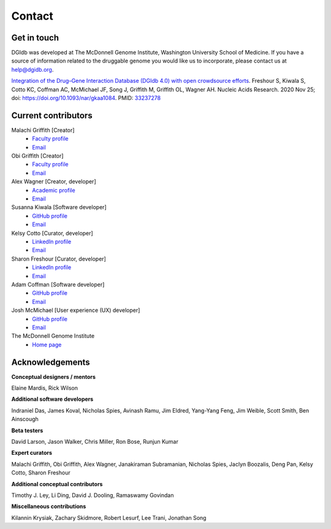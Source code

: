 Contact
=======

Get in touch
------------

DGIdb was developed at The McDonnell Genome Institute, Washington University School of Medicine. If you have a source of information related to the druggable genome you would like us to incorporate, please contact us at `help@dgidb.org <mailto:help@dgidb.org>`_.

`Integration of the Drug–Gene Interaction Database (DGIdb 4.0) with open crowdsource efforts <https://doi.org/10.1093/nar/gkaa1084>`_. Freshour S, Kiwala S, Cotto KC, Coffman AC, McMichael JF, Song J, Griffith M, Griffith OL, Wagner AH. Nucleic Acids Research. 2020 Nov 25; doi: https://doi.org/10.1093/nar/gkaa1084. PMID: `33237278 <https://pubmed.ncbi.nlm.nih.gov/33237278/>`_

Current contributors
--------------------

Malachi Griffith [Creator]
 * `Faculty profile <https://griffithlab.org/>`__
 * `Email <mailto:mgriffit@wustl.edu>`__

Obi Griffith [Creator]
 * `Faculty profile <https://griffithlab.org/>`__
 * `Email <mailto:obigriffith@wustl.edu>`__

Alex Wagner [Creator, developer]
 * `Academic profile <http://alexwagner.info/>`__
 * `Email <mailto:Alex.Wagner@nationwidechildrens.org>`__

Susanna Kiwala [Software developer]
 * `GitHub profile <https://github.com/susannasiebert>`__
 * `Email <mailto:susanna.kiwala@wustl.edu>`__

Kelsy Cotto [Curator, developer]
 * `LinkedIn profile <https://www.linkedin.com/in/kelsy-cotto-94b9018b/>`__
 * `Email <mailto:kelsy.cotto@wustl.edu>`__

Sharon Freshour [Curator, developer]
 * `LinkedIn profile <https://www.linkedin.com/in/sharonfreshour/>`__
 * `Email <mailto:sharonfreshour@wustl.edu>`__

Adam Coffman [Software developer]
 * `GitHub profile <https://github.com/acoffman>`__
 * `Email <mailto:acoffman@wustl.edu>`__

Josh McMichael [User experience (UX) developer]
 * `GitHub profile <https://github.com/jmcmichael>`__
 * `Email <mailto:jmcmicha@wustl.edu>`__

The McDonnell Genome Institute
 * `Home page <http://genome.wustl.edu/>`__

Acknowledgements
----------------

**Conceptual designers / mentors**

Elaine Mardis, Rick Wilson

**Additional software developers**

Indraniel Das, James Koval, Nicholas Spies, Avinash Ramu, Jim Eldred, Yang-Yang Feng, Jim Weible, Scott Smith, Ben Ainscough

**Beta testers**

David Larson, Jason Walker, Chris Miller, Ron Bose, Runjun Kumar

**Expert curators**

Malachi Griffith, Obi Griffith, Alex Wagner, Janakiraman Subramanian, Nicholas Spies, Jaclyn Boozalis, Deng Pan, Kelsy Cotto, Sharon Freshour

**Additional conceptual contributors**

Timothy J. Ley, Li Ding, David J. Dooling, Ramaswamy Govindan

**Miscellaneous contributions**

Kilannin Krysiak, Zachary Skidmore, Robert Lesurf, Lee Trani, Jonathan Song
